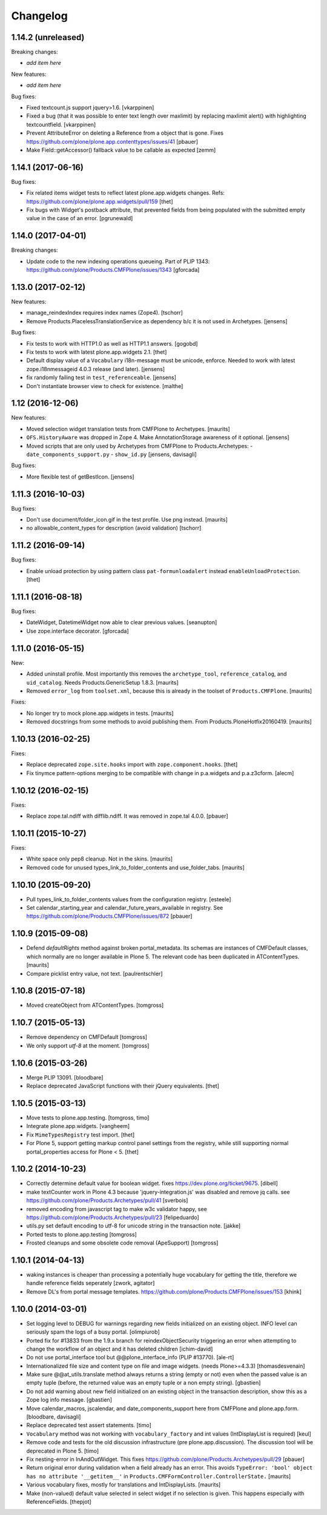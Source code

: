 Changelog
=========

1.14.2 (unreleased)
-------------------

Breaking changes:

- *add item here*

New features:

- *add item here*

Bug fixes:

- Fixed textcount.js support jquery>1.6.
  [vkarppinen]

- Fixed a bug (that it was possible to enter text length over maxlimit)
  by replacing maxlimit alert() with highlighting textcountfield.
  [vkarppinen]

- Prevent AttributeError on deleting a Reference from a object that is gone.
  Fixes https://github.com/plone/plone.app.contenttypes/issues/41
  [pbauer]

- Make Field::getAccessor() fallback value to be callable as expected
  [zemm]

1.14.1 (2017-06-16)
-------------------

Bug fixes:

- Fix related items widget tests to reflect latest plone.app.widgets changes.
  Refs: https://github.com/plone/plone.app.widgets/pull/159
  [thet]

- Fix bugs with Widget's postback attribute, that prevented fields from
  being populated with the submitted empty value in the case of an error.
  [pgrunewald]


1.14.0 (2017-04-01)
-------------------

Breaking changes:

- Update code to the new indexing operations queueing.
  Part of PLIP 1343: https://github.com/plone/Products.CMFPlone/issues/1343
  [gforcada]


1.13.0 (2017-02-12)
-------------------

New features:

- manage_reindexIndex requires index names (Zope4).
  [tschorr]

- Remove Products.PlacelessTranslationService as dependency b/c it is not used in Archetypes.
  [jensens]

Bug fixes:

- Fix tests to work with HTTP1.0 as well as HTTP1.1 answers.
  [gogobd]

- Fix tests to work with latest plone.app.widgets 2.1.
  [thet]

- Default display value of a ``Vocabulary`` i18n-message must be unicode, enforce.
  Needed to work with latest zope.i18nmessageid 4.0.3 release (and later).
  [jensens]

- fix randomly failing test in ``test_referenceable``.
  [jensens]

- Don't instantiate browser view to check for existence.
  [malthe]

1.12 (2016-12-06)
-----------------

New features:

- Moved selection widget translation tests from CMFPlone to Archetypes.
  [maurits]

- ``OFS.HistoryAware`` was dropped in Zope 4.
  Make AnnotationStorage awareness of it optional.
  [jensens]

- Moved scripts that are only used by Archetypes from CMFPlone
  to Products.Archetypes:
  - ``date_components_support.py``
  - ``show_id.py``
  [jensens, davisagli]

Bug fixes:

- More flexible test of getBestIcon.
  [jensens]


1.11.3 (2016-10-03)
-------------------

Bug fixes:

- Don't use document/folder_icon.gif in the test profile.  Use png instead.  [maurits]

- no allowable_content_types for description (avoid validation)
  [tschorr]


1.11.2 (2016-09-14)
-------------------

Bug fixes:

- Enable unload protection by using pattern class ``pat-formunloadalert`` instead ``enableUnloadProtection``.
  [thet]


1.11.1 (2016-08-18)
-------------------

Bug fixes:

- DateWidget, DatetimeWidget now able to clear previous values.
  [seanupton]

- Use zope.interface decorator.
  [gforcada]


1.11.0 (2016-05-15)
-------------------

New:

- Added uninstall profile.  Most importantly this removes the
  ``archetype_tool``, ``reference_catalog``, and ``uid_catalog``.
  Needs Products.GenericSetup 1.8.3.
  [maurits]

- Removed ``error_log`` from ``toolset.xml``, because this is already
  in the toolset of ``Products.CMFPlone``.   [maurits]

Fixes:

- No longer try to mock plone.app.widgets in tests.  [maurits]
- Removed docstrings from some methods to avoid publishing them.  From
  Products.PloneHotfix20160419.  [maurits]


1.10.13 (2016-02-25)
--------------------

Fixes:

- Replace deprecated ``zope.site.hooks`` import with ``zope.component.hooks``.
  [thet]

- Fix tinymce pattern-options merging to be compatible with change in
  p.a.widgets and p.a.z3cform.
  [alecm]



1.10.12 (2016-02-15)
--------------------

Fixes:

- Replace zope.tal.ndiff with difflib.ndiff. It was removed in zope.tal 4.0.0.
  [pbauer]


1.10.11 (2015-10-27)
--------------------

Fixes:

- White space only pep8 cleanup.  Not in the skins.
  [maurits]

- Removed code for unused types_link_to_folder_contents and
  use_folder_tabs.
  [maurits]


1.10.10 (2015-09-20)
--------------------

- Pull types_link_to_folder_contents values from the configuration registry.
  [esteele]

- Set calendar_starting_year and calendar_future_years_available in registry.
  See https://github.com/plone/Products.CMFPlone/issues/872
  [pbauer]


1.10.9 (2015-09-08)
-------------------

- Defend `defaultRights` method against broken portal_metadata.
  Its schemas are instances of CMFDefault classes, which normally are
  no longer available in Plone 5.  The relevant code has been
  duplicated in ATContentTypes.
  [maurits]

- Compare picklist entry value, not text.
  [paulrentschler]


1.10.8 (2015-07-18)
-------------------

- Moved createObject from ATContentTypes.
  [tomgross]


1.10.7 (2015-05-13)
-------------------

- Remove dependency on CMFDefault
  [tomgross]

- We only support `utf-8` at the moment.
  [tomgross]


1.10.6 (2015-03-26)
-------------------

- Merge PLIP 13091.
  [bloodbare]

- Replace deprecated JavaScript functions with their jQuery equivalents.
  [thet]


1.10.5 (2015-03-13)
-------------------

- Move tests to plone.app.testing.
  [tomgross, timo]

- Integrate plone.app.widgets.
  [vangheem]

- Fix ``MimeTypesRegistry`` test import.
  [thet]

- For Plone 5, support getting markup control panel settings from the
  registry, while still supporting normal portal_properties access for Plone
  < 5.
  [thet]


1.10.2 (2014-10-23)
-------------------

- Correctly determine default value for boolean widget. fixes
  https://dev.plone.org/ticket/9675.
  [dibell]

- make textCounter work in Plone 4.3 because 'jquery-integration.js' was
  disabled and remove jq calls. see
  https://github.com/plone/Products.Archetypes/pull/41
  [sverbois]

- removed encoding from javascript tag to make w3c validator happy, see
  https://github.com/plone/Products.Archetypes/pull/23
  [felipeduardo]

- utils.py
  set default encoding to utf-8 for unicode string in the transaction note.
  [jakke]

- Ported tests to plone.app.testing
  [tomgross]

- Frosted cleanups and some obsolete code removal (ApeSupport)
  [tomgross]

1.10.1 (2014-04-13)
-------------------

- waking instances is cheaper than processing a potentially huge vocabulary
  for getting the title, therefore we handle reference fields seperately
  [zwork, agitator]

- Remove DL's from portal message templates.
  https://github.com/plone/Products.CMFPlone/issues/153
  [khink]


1.10.0 (2014-03-01)
-------------------

- Set logging level to DEBUG for warnings regarding new fields initialized on
  an existing object. INFO level can seriously spam the logs of a busy portal.
  [olimpiurob]

- Ported fix for #13833 from the 1.9.x branch for reindexObjectSecurity
  triggering an error when attempting to change the workflow of an object
  and it has deleted children
  [ichim-david]

- Do not use portal_interface tool but @@plone_interface_info (PLIP #13770).
  [ale-rt]

- Internationalized file size and content type on file and image widgets.
  (needs Plone>=4.3.3)
  [thomasdesvenain]

- Make sure @@at_utils.translate method always returns a string (empty or
  not) even when the passed value is an empty tuple (before, the returned
  value was an empty tuple or a non empty string).
  [gbastien]

- Do not add warning about new field initialized on an existing object in
  the transaction description, show this as a Zope log info message.
  [gbastien]

- Move calendar_macros, jscalendar, and date_components_support here
  from CMFPlone and plone.app.form.
  [bloodbare, davisagli]

- Replace deprecated test assert statements.
  [timo]

- ``Vocabulary`` method was not working with ``vocabulary_factory``
  and int values (IntDisplayList is required)
  [keul]

- Remove code and tests for the old discussion infrastructure
  (pre plone.app.discussion). The discussion tool will be deprecated in
  Plone 5.
  [timo]

- Fix nesting-error in InAndOutWidget. This fixes
  https://github.com/plone/Products.Archetypes/pull/29
  [pbauer]

- Return original error during validation when a field already has an
  error.  This avoids ``TypeError: 'bool' object has no attribute
  '__getitem__'`` in ``Products.CMFFormController.ControllerState.``
  [maurits]

- Various vocabulary fixes, mostly for translations and
  IntDisplayLists.
  [maurits]

- Make (non-valued) default value selected in select widget if no selection
  is given. This happens  especially with ReferenceFields.
  [thepjot]
